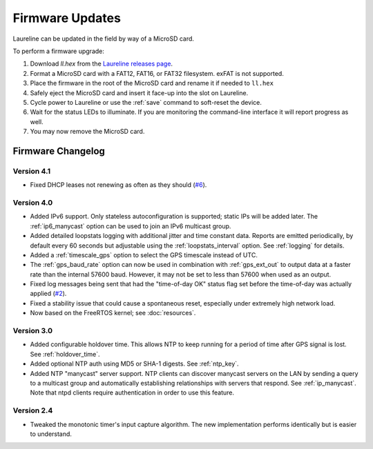 Firmware Updates
****************

Laureline can be updated in the field by way of a MicroSD card.

To perform a firmware upgrade:

#. Download `ll.hex` from the `Laureline releases page`_.
#. Format a MicroSD card with a FAT12, FAT16, or FAT32 filesystem. exFAT is not supported.
#. Place the firmware in the root of the MicroSD card and rename it if needed to ``ll.hex``
#. Safely eject the MicroSD card and insert it face-up into the slot on Laureline.
#. Cycle power to Laureline or use the :ref:`save` command to soft-reset the device.
#. Wait for the status LEDs to illuminate. If you are monitoring the command-line interface it will report progress as well.
#. You may now remove the MicroSD card.

Firmware Changelog
==================

Version 4.1
-----------
* Fixed DHCP leases not renewing as often as they should (`#6`_).

Version 4.0
-----------
* Added IPv6 support. Only stateless autoconfiguration is supported; static IPs
  will be added later. The :ref:`ip6_manycast` option can be used to join an
  IPv6 multicast group.
* Added detailed loopstats logging with additional jitter and time constant
  data. Reports are emitted periodically, by default every 60 seconds but
  adjustable using the :ref:`loopstats_interval` option. See :ref:`logging` for
  details.
* Added a :ref:`timescale_gps` option to select the GPS timescale instead of UTC.
* The :ref:`gps_baud_rate` option can now be used in combination with
  :ref:`gps_ext_out` to output data at a faster rate than the internal 57600
  baud. However, it may not be set to less than 57600 when used as an output.
* Fixed log messages being sent that had the "time-of-day OK" status flag set
  before the time-of-day was actually applied (`#2`_).
* Fixed a stability issue that could cause a spontaneous reset, especially
  under extremely high network load.
* Now based on the FreeRTOS kernel; see :doc:`resources`.

Version 3.0
-----------
* Added configurable holdover time. This allows NTP to keep running for a
  period of time after GPS signal is lost. See :ref:`holdover_time`.
* Added optional NTP auth using MD5 or SHA-1 digests. See :ref:`ntp_key`.
* Added NTP "manycast" server support. NTP clients can discover manycast
  servers on the LAN by sending a query to a multicast group and automatically
  establishing relationships with servers that respond. See :ref:`ip_manycast`.
  Note that ntpd clients require authentication in order to use this feature.

Version 2.4
-----------
* Tweaked the monotonic timer's input capture algorithm. The new implementation
  performs identically but is easier to understand.

.. _Laureline releases page: https://github.com/mtharp/laureline-firmware/releases
.. _#2: https://github.com/mtharp/laureline-firmware/issues/2
.. _#6: https://github.com/mtharp/laureline-firmware/issues/6
